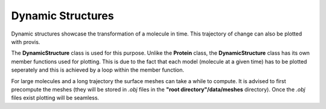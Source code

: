 
.. _dynamic_plotting:

Dynamic Structures
====================

Dynamic structures showcase the transformation of a molecule in time. This trajectory of change can also be plotted with provis.

The **DynamicStructure** class is used for this purpose. Unlike the **Protein** class, the **DynamicStructure** class has its own member functions used for plotting. This is due to the fact that each model (molecule at a given time) has to be plotted seperately and this is achieved by a loop within the member function.

For large molecules and a long trajectory the surface meshes can take a while to compute. It is advised to first precompute the meshes (they will be stored in *.obj* files in the **"root directory"/data/meshes** directory). Once the *.obj* files exist plotting will be seamless.



